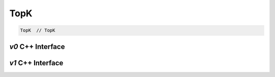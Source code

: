 .. topk.rst:

####
TopK
####

.. code-block:: cpp

   TopK  // TopK


`v0` C++ Interface
===================

.. doxygenclass:: ngraph::op::v0::TopK
   :project: ngraph
   :members:



`v1` C++ Interface
===================

.. doxygenclass:: ngraph::op::v1::TopK
   :project: ngraph
   :members:
